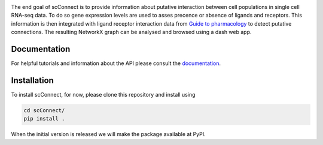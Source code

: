 .. image:: https://readthedocs.org/projects/scconnect/badge/?version=latest
    :target: https://scconnect.readthedocs.io/en/latest/?badge=latest
    :alt: Documentation Status

.. image:: scConnect/assets/logo.png
  :width: 100px
  :align: center
  :height: 100px
 
The end goal of scConnect is to provide information about putative interaction between cell populations 
in single cell RNA-seq data. 
To do so gene expression levels are used to asses precence or absence of ligands and receptors. 
This information is then integrated with ligand receptor interaction data from `Guide to pharmacology`__ 
to detect putative connections.
The resulting NetworkX graph can be analysed and browsed using a dash web app.

__ https://www.guidetopharmacology.org/

?????????????
Documentation
?????????????
For helpful tutorials and information about the API please consult the `documentation`__.

__ https://scconnect.readthedocs.io/en/latest/

????????????
Installation
????????????

To install scConnect, for now, please clone this repository and install using

.. code-block:: bash

  cd scConnect/
  pip install .

When the initial version is released we will make the package available at PyPI.
